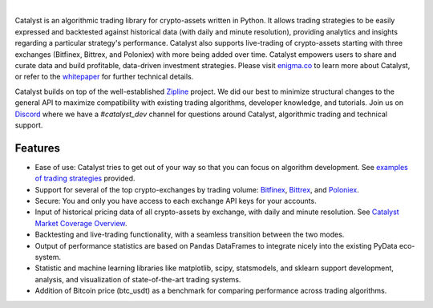 .. image:: https://s3.amazonaws.com/enigmaco-docs/enigma-catalyst.jpg
|
Catalyst is an algorithmic trading library for crypto-assets written in Python.
It allows trading strategies to be easily expressed and backtested against 
historical data (with daily and minute resolution), providing analytics and 
insights regarding a particular strategy's performance. Catalyst also supports
live-trading of crypto-assets starting with three exchanges (Bitfinex, Bittrex, 
and Poloniex) with more being added over time. Catalyst empowers users to share 
and curate data and build profitable, data-driven investment strategies. Please 
visit `enigma.co <https://www.enigma.co>`_ to learn more about Catalyst, or 
refer to the `whitepaper <https://www.enigma.co/enigma_catalyst.pdf>`_ for 
further technical details.

Catalyst builds on top of the well-established 
`Zipline <https://github.com/quantopian/zipline>`_ project. We did our best to 
minimize structural changes to the general API to maximize compatibility with 
existing trading algorithms, developer knowledge, and tutorials. Join us on 
`Discord <https://discord.gg/SJK32GY>`_ where we have a *#catalyst_dev* channel 
for questions around Catalyst, algorithmic trading and technical support.

Features
========

-  Ease of use: Catalyst tries to get out of your way so that you can 
   focus on algorithm development. See 
   `examples of trading strategies <https://github.com/enigmampc/catalyst/tree/master/catalyst/examples>`_ 
   provided.
-  Support for several of the top crypto-exchanges by trading volume:
   `Bitfinex <https://www.bitfinex.com>`_, `Bittrex <http://www.bittrex.com>`_,
   and `Poloniex <https://www.poloniex.com>`_. 
-  Secure: You and only you have access to each exchange API keys for your accounts.
-  Input of historical pricing data of all crypto-assets by exchange, 
   with daily and minute resolution. See 
   `Catalyst Market Coverage Overview <https://www.enigma.co/catalyst/status>`_.
-  Backtesting and live-trading functionality, with a seamless transition
   between the two modes.
-  Output of performance statistics are based on Pandas DataFrames to 
   integrate nicely into the existing PyData eco-system.
-  Statistic and machine learning libraries like matplotlib, scipy, 
   statsmodels, and sklearn support development, analysis, and 
   visualization of state-of-the-art trading systems.
-  Addition of Bitcoin price (btc_usdt) as a benchmark for comparing 
   performance across trading algorithms.